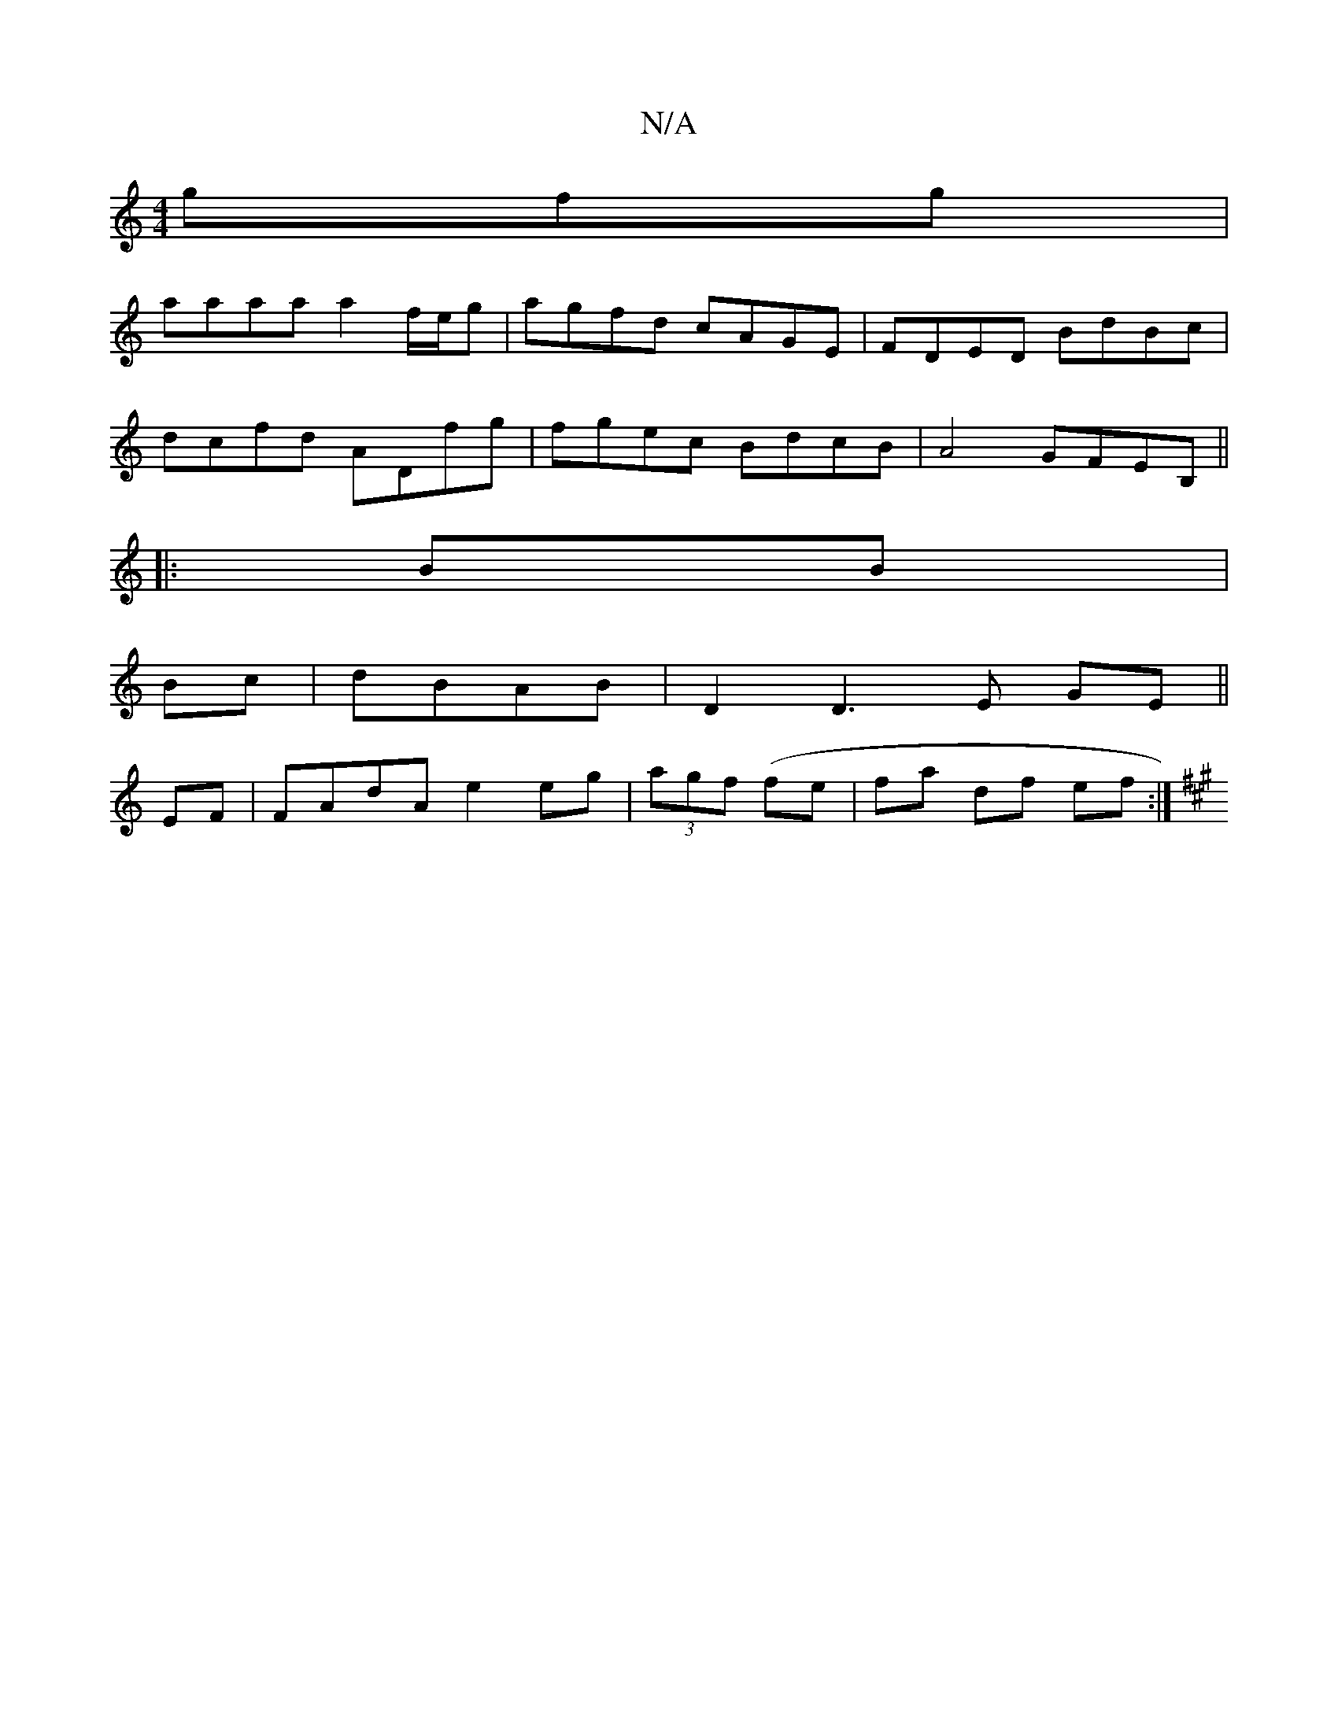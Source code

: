 X:1
T:N/A
M:4/4
R:N/A
K:Cmajor
gfg|
aaaa a2 f/e/g|agfd cAGE|FDED BdBc|
dcfd ADfg|fgec BdcB|A4 GFEB,||
|: BB |
Bc|dBAB | D2 D3 E GE ||
EF|FAdA e2 eg|(3agf (fe | fa- df ef :|
K:A,4A,2D][DG]z||

|:B4 dA | f2 ef eB (3cBA | BAFA BAFA | 